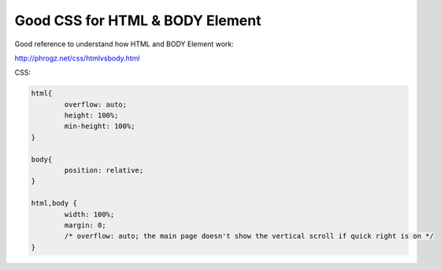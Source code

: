 .. _good-css-for-html--body-element:

================================
Good CSS for HTML & BODY Element
================================


Good reference to understand how HTML and BODY Element work:

http://phrogz.net/css/htmlvsbody.html


CSS:

.. code-block:: css
	
	html{
		overflow: auto;
		height: 100%;
		min-height: 100%;
	}
	
	body{
		position: relative;
	}
	
	html,body {
		width: 100%;
		margin: 0;
		/* overflow: auto; the main page doesn't show the vertical scroll if quick right is on */
	}
